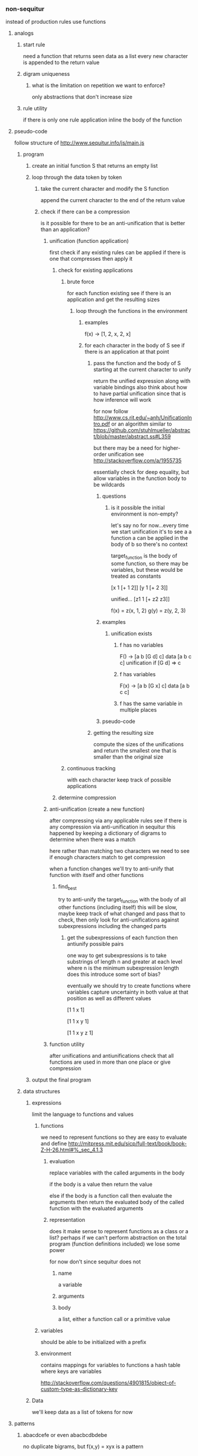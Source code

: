 *** non-sequitur
instead of production rules use functions
**** analogs
***** start rule
need a function that returns seen data as a list
every new character is appended to the return value
***** digram uniqueness
****** what is the limitation on repetition we want to enforce?
only abstractions that don't increase size
***** rule utility
if there is only one rule application inline the body of the function
**** pseudo-code
follow structure of http://www.sequitur.info/js/main.js

***** program
****** create an initial function S that returns an empty list
****** loop through the data token by token
******* take the current character and modify the S function
append the current character to the end of the return value
******* check if there can be a compression
is it possible for there to be an anti-unification that is better than an application?
******** unification (function application)
first check if any existing rules can be applied if there is one that compresses then apply it
********* check for existing applications
********** brute force
for each function existing see if there is an application and get the resulting sizes
*********** loop through the functions in the environment
************ examples
f(x) -> [1, 2, x, 2, x]

************ for each character in the body of S see if there is an application at that point
************* pass the function and the body of S starting at the current character to unify
return the unified expression along with variable bindings
also think about how to have partial unification since that is how inference will work

for now follow http://www.cs.rit.edu/~anh/UnificationIntro.pdf or an algorithm similar to https://github.com/stuhlmueller/abstract/blob/master/abstract.ss#L359

but there may be a need for higher-order unification see http://stackoverflow.com/a/1955735

essentially check for deep equality, but allow variables in the function body to be wildcards
************** questions
*************** is it possible the initial environment is non-empty?
let's say no for now...every time we start unification it's to see a a function a can be applied in the body of b so there's no context

target_function is the body of some function, so there may be variables, but these would be treated as constants

[x 1 [+ 1 2]]
[y 1 [+ 2 3]]

unified...
[z1 1 [+ z2 z3]]

f(x) = z(x, 1, 2)
g(y) = z(y, 2, 3)
************** examples
*************** unification exists
**************** f has no variables
F() -> [a b [G d] c]
data [a b c c]
unification if [G d] => c
**************** f has variables
F(x) -> [a b [G x] c]
data [a b c c]
**************** f has the same variable in multiple places

************** pseudo-code
************* getting the resulting size
compute the sizes of the unifications and return the smallest one that is smaller than the original size


********** continuous tracking
with each character keep track of possible applications
********* determine compression
******** anti-unification (create a new function)
after compressing via any applicable rules see if there is any compression via anti-unification in sequitur this happened by keeping a dictionary of digrams to determine when there was a match

here rather than matching two characters we need to see if enough characters match to get compression

when a function changes we'll try to anti-unify that function with itself and other functions

********* find_best
try to anti-unify the target_function with the body of all other functions (including itself)
this will be slow, maybe keep track of what changed and pass that to check, then only look for anti-unifications against subexpressions including the changed parts

********** get the subexpressions of each function then antiunify possible pairs
one way to get subexpressions is to take substrings of length n and greater at each level where n is the minimum subexpression length does this introduce some sort of bias?

eventually we should try to create functions where variables capture uncertainty in both value at that position as well as different values

[1 1 x 1]

[1 1 x y 1]

[1 1 x y z 1]
******** function utility
after unifications and antiunifications check that all functions are used in more than one place or give compression
****** output the final program
***** data structures
****** expressions
limit the language to functions and values
******* functions
we need to represent functions so they are easy to evaluate and define
http://mitpress.mit.edu/sicp/full-text/book/book-Z-H-26.html#%_sec_4.1.3
******** evaluation
replace variables with the called arguments in the body

if the body is a value then return the value

else if the body is a function call then evaluate the arguments then return the evaluated body of the called function with the evaluated arguments
******** representation
does it make sense to represent functions as a class or a list? perhaps if we can't perform abstraction on the total program (function definitions included) we lose some power

for now don't since sequitur does not
********* name
a variable
********* arguments
********* body
a list, either a function call or a primitive value
******* variables
should be able to be initialized with a prefix
******* environment
contains mappings for variables to functions
a hash table where keys are variables

http://stackoverflow.com/questions/4901815/object-of-custom-type-as-dictionary-key
****** Data
we'll keep data as a list of tokens for now
**** patterns
***** abacdcefe or even abacbcdbdebe
no duplicate bigrams, but
f(x,y) = xyx is a pattern
